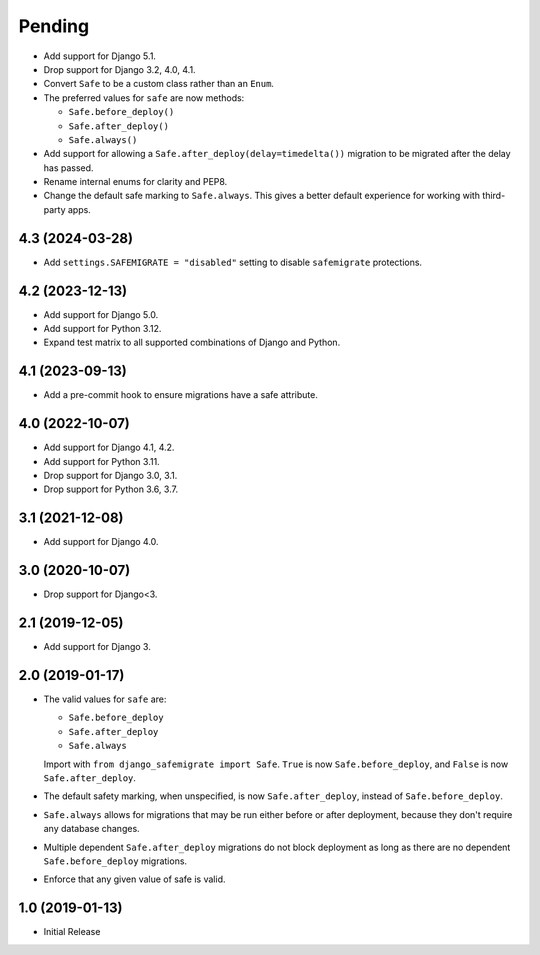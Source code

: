 Pending
*******

* Add support for Django 5.1.
* Drop support for Django 3.2, 4.0, 4.1.
* Convert ``Safe`` to be a custom class rather than an ``Enum``.
* The preferred values for ``safe`` are now methods:

  * ``Safe.before_deploy()``
  * ``Safe.after_deploy()``
  * ``Safe.always()``
* Add support for allowing a ``Safe.after_deploy(delay=timedelta())``
  migration to be migrated after the delay has passed.
* Rename internal enums for clarity and PEP8.
* Change the default safe marking to ``Safe.always``.
  This gives a better default experience for working with third-party apps.

4.3 (2024-03-28)
++++++++++++++++

* Add ``settings.SAFEMIGRATE = "disabled"`` setting to disable ``safemigrate``
  protections.

4.2 (2023-12-13)
++++++++++++++++

* Add support for Django 5.0.
* Add support for Python 3.12.
* Expand test matrix to all supported combinations of Django and Python.

4.1 (2023-09-13)
++++++++++++++++

* Add a pre-commit hook to ensure migrations have a safe attribute.

4.0 (2022-10-07)
++++++++++++++++

* Add support for Django 4.1, 4.2.
* Add support for Python 3.11.
* Drop support for Django 3.0, 3.1.
* Drop support for Python 3.6, 3.7.

3.1 (2021-12-08)
++++++++++++++++

* Add support for Django 4.0.

3.0 (2020-10-07)
++++++++++++++++

* Drop support for Django<3.


2.1 (2019-12-05)
++++++++++++++++

* Add support for Django 3.

2.0 (2019-01-17)
++++++++++++++++

* The valid values for ``safe`` are:

  * ``Safe.before_deploy``
  * ``Safe.after_deploy``
  * ``Safe.always``

  Import with ``from django_safemigrate import Safe``.
  ``True`` is now ``Safe.before_deploy``,
  and ``False`` is now ``Safe.after_deploy``.
* The default safety marking, when unspecified,
  is now ``Safe.after_deploy``, instead of ``Safe.before_deploy``.
* ``Safe.always`` allows for migrations that may be run
  either before or after deployment,
  because they don't require any database changes.
* Multiple dependent ``Safe.after_deploy`` migrations do not block deployment
  as long as there are no dependent ``Safe.before_deploy`` migrations.
* Enforce that any given value of safe is valid.

1.0 (2019-01-13)
++++++++++++++++

* Initial Release
